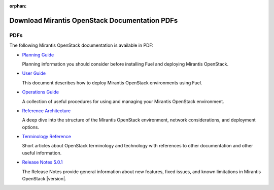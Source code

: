 :orphan:

.. pdfs:: PDFs

.. _PDFs:

================================================
Download Mirantis OpenStack Documentation PDFs
================================================

PDFs
----
The following Mirantis OpenStack documentation is available in PDF:

* `Planning Guide <pdf/Mirantis-OpenStack-5.0.1-PlanningGuide.pdf>`_

  Planning information you should consider before
  installing Fuel and deploying Mirantis OpenStack.

.. * `Installation Guide <pdf/Mirantis-OpenStack-7.0-InstallGuide.pdf>`_

  This document describes how to pre-configure your
  OpenStack environment and install the Fuel Master Node.

* `User Guide <pdf/Mirantis-OpenStack-7.0-UserGuide.pdf>`_

  This document describes how to deploy Mirantis OpenStack environments
  using Fuel.

* `Operations Guide <pdf/Mirantis-OpenStack-7.0-OperationsGuide.pdf>`_

  A collection of useful procedures for using and managing
  your Mirantis OpenStack environment.

* `Reference Architecture <pdf/Mirantis-OpenStack-7.0-ReferenceArchitecture.pdf>`_

  A deep dive into the structure of the Mirantis OpenStack environment,
  network considerations, and deployment options.

* `Terminology Reference <pdf/Mirantis-OpenStack-7.0-Terminology-Reference.pdf>`_

  Short articles about OpenStack terminology and technology
  with references to other documentation and other useful information.

* `Release Notes 5.0.1 <pdf/Mirantis-OpenStack-7.0-RelNotes.pdf>`_

  The Release Notes provide general information about new features,
  fixed issues, and known limitations in Mirantis OpenStack |version|.
